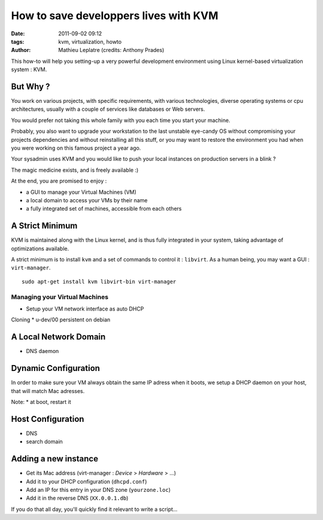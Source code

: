 How to save developpers lives with KVM
######################################
:date: 2011-09-02 09:12
:tags: kvm, virtualization, howto
:author: Mathieu Leplatre (credits: Anthony Prades)

This how-to will help you setting-up a very powerful development environment
using Linux kernel-based virtualization system : KVM.

=========
But Why ?
=========

You work on various projects, with specific requirements, with various 
technologies, diverse operating systems or cpu architectures, usually with 
a couple of services like databases or Web servers. 

You would prefer not taking this whole family with you each time you start your machine. 

Probably, you also want to upgrade your workstation to the last unstable eye-candy OS
without compromising your projects dependencies and without reinstalling all this stuff, 
or you may want to restore the environment you had when you were working on this famous project a year ago.

Your sysadmin uses KVM and you would like to push your local instances on 
production servers in a blink ?

The magic medicine exists, and is freely available :)

At the end, you are promised to enjoy : 

* a GUI to manage your Virtual Machines (VM)
* a local domain to access your VMs by their name
* a fully integrated set of machines, accessible from each others


================
A Strict Minimum
================

KVM is maintained along with the Linux kernel, and is thus fully integrated
in your system, taking advantage of optimizations available. 

A strict minimum is to install ``kvm`` and a set of commands to control it : ``libvirt``.
As a human being, you may want a GUI : ``virt-manager``.

::

    sudo apt-get install kvm libvirt-bin virt-manager


Managing your Virtual Machines
==============================

* Setup your VM network interface as auto DHCP

Cloning
* u-dev/00 persistent on debian


======================
A Local Network Domain
======================

* DNS daemon

=====================
Dynamic Configuration
=====================

In order to make sure your VM always obtain the same IP adress when it
boots, we setup a DHCP daemon on your host, that will match Mac adresses.

Note:
* at boot, restart it

==================
Host Configuration
==================

* DNS
* search domain

=====================
Adding a new instance
=====================

* Get its Mac address (virt-manager : `Device` > `Hardware` > ...)
* Add it to your DHCP configuration (``dhcpd.conf``)
* Add an IP for this entry in your DNS zone (``yourzone.loc``)
* Add it in the reverse DNS (``XX.0.0.1.db``)

If you do that all day, you'll quickly find it relevant to write a script...
